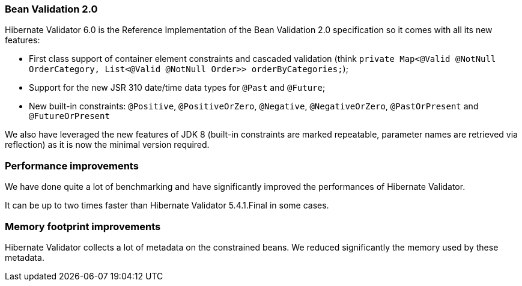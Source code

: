 :awestruct-layout: project-releases-series
:awestruct-project: validator
:awestruct-series_version: "6.0"

=== Bean Validation 2.0

Hibernate Validator 6.0 is the Reference Implementation of the Bean Validation 2.0 specification so it comes with all its new features:

 * First class support of container element constraints and cascaded validation (think `private Map<@Valid @NotNull OrderCategory, List<@Valid @NotNull Order>> orderByCategories;`);
 * Support for the new JSR 310 date/time data types for `@Past` and `@Future`;
 * New built-in constraints: `@Positive`, `@PositiveOrZero`, `@Negative`, `@NegativeOrZero`, `@PastOrPresent` and `@FutureOrPresent`

We also have leveraged the new features of JDK 8 (built-in constraints are marked repeatable, parameter names are retrieved via reflection) as it is now the minimal version required.

=== Performance improvements

We have done quite a lot of benchmarking and have significantly improved the performances of Hibernate Validator.

It can be up to two times faster than Hibernate Validator 5.4.1.Final in some cases.

=== Memory footprint improvements

Hibernate Validator collects a lot of metadata on the constrained beans. We reduced significantly the memory used by these metadata.

